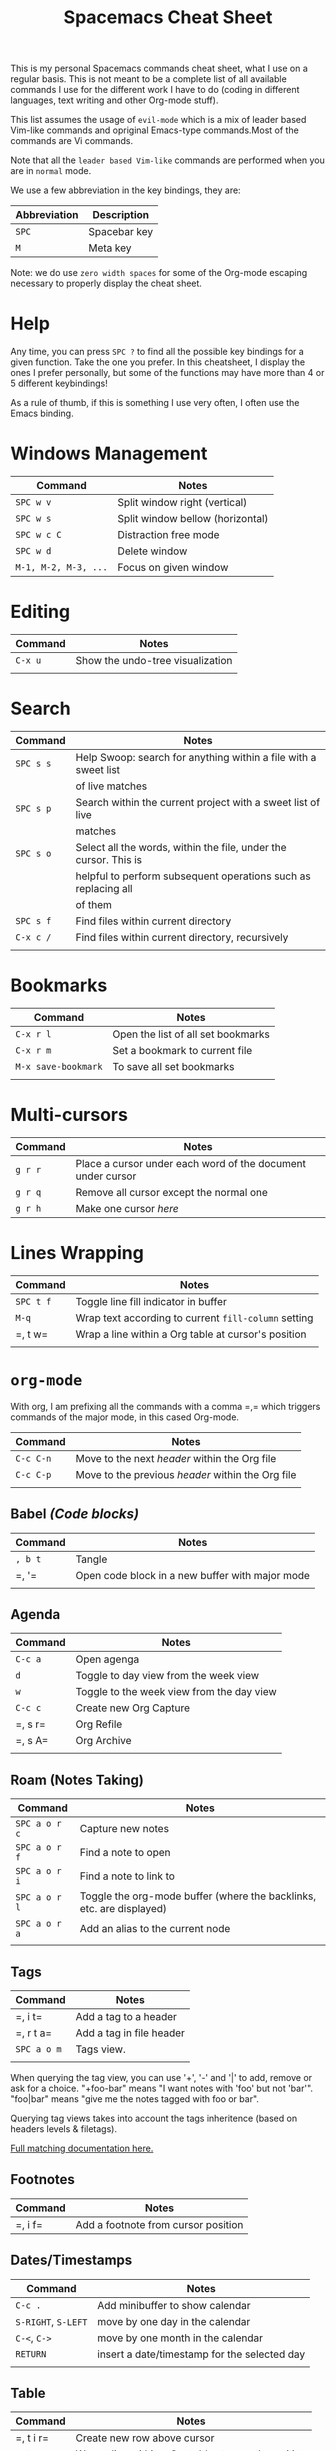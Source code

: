#+TITLE: Spacemacs Cheat Sheet

This is my personal Spacemacs commands cheat sheet, what I use on a regular
basis. This is not meant to be a complete list of all available commands I use
for the different work I have to do (coding in different languages, text writing
and other Org-mode stuff).

This list assumes the usage of =evil-mode= which is a mix of leader based
Vim-like commands and opriginal Emacs-type commands.Most of the commands are Vi
commands.

Note that all the =leader based Vim-like= commands are performed when you are in
=normal= mode.

We use a few abbreviation in the key bindings, they are:

| Abbreviation | Description  |
|--------------+--------------|
| =SPC=        | Spacebar key |
| =M=          | Meta key     |

Note: we do use =zero width spaces= for some of the Org-mode escaping necessary
to properly display the cheat sheet.

* Help

Any time, you can press =SPC ?= to find all the possible key bindings for a
given function. Take the one you prefer. In this cheatsheet, I display the ones
I prefer personally, but some of the functions may have more than 4 or 5
different keybindings!

As a rule of thumb, if this is something I use very often, I often use the Emacs
binding.

* Windows Management

| Command              | Notes                            |
|----------------------+----------------------------------|
| =SPC w v=            | Split window right (vertical)    |
| =SPC w s=            | Split window bellow (horizontal) |
| =SPC w c C=          | Distraction free mode            |
| =SPC w d=            | Delete window                    |
| =M-1, M-2, M-3, ...= | Focus on given window            |

* Editing

| Command | Notes                            |
|---------+----------------------------------|
| =C-x u= | Show the undo-tree visualization |
|         |                                  |

* Search

| Command   | Notes                                                            |
|-----------+------------------------------------------------------------------|
| =SPC s s= | Help Swoop: search for anything within a file with a sweet list  |
|           | of live matches                                                  |
| =SPC s p= | Search within the current project with a sweet list of live      |
|           | matches                                                          |
| =SPC s o= | Select all the words, within the file, under the cursor. This is |
|           | helpful to perform subsequent operations such as replacing all   |
|           | of them                                                          |
| =SPC s f= | Find files within current directory                              |
| =C-x c /= | Find files within current directory, recursively                 |
|           |                                                                  |

* Bookmarks

| Command             | Notes                              |
|---------------------+------------------------------------|
| =C-x r l=           | Open the list of all set bookmarks |
| =C-x r m=           | Set a bookmark to current file     |
| =M-x save-bookmark= | To save all set bookmarks          |
|                     |                                    |
* Multi-cursors

| Command | Notes                                                       |
|---------+-------------------------------------------------------------|
| =g r r= | Place a cursor under each word of the document under cursor |
| =g r q= | Remove all cursor except the normal one                     |
| =g r h= | Make one cursor /here/                                      |

* Lines Wrapping

| Command   | Notes                                                |
|-----------+------------------------------------------------------|
| =SPC t f= | Toggle line fill indicator in buffer                 |
| =M-q=     | Wrap text according to current =fill-column= setting |
| =​, t w=   | Wrap a line within a Org table at cursor's position  |
|           |                                                      |

* =org-mode=

With org, I am prefixing all the commands with a comma =​,​= which triggers
commands of the major mode, in this cased Org-mode.

| Command   | Notes                                             |
|-----------+---------------------------------------------------|
| =C-c C-n= | Move to the next /header/ within the Org file     |
| =C-c C-p= | Move to the previous /header/ within the Org file |
|           |                                                   |

** Babel /(Code blocks)/

| Command | Notes                                           |
|---------+-------------------------------------------------|
| =, b t= | Tangle                                          |
| =​, '​=   | Open code block in a new buffer with major mode |
|         |                                                 |

** Agenda

| Command | Notes                                     |
|---------+-------------------------------------------|
| =C-c a= | Open agenga                               |
| =d=     | Toggle to day view from the week view     |
| =w=     | Toggle to the week view from the day view |
| =C-c c= | Create new Org Capture                    |
| =​, s r= | Org Refile                                |
| =​, s A= | Org Archive                               |
|         |                                           |

** Roam (Notes Taking)

| Command       | Notes                                                                |
|---------------+----------------------------------------------------------------------|
| =SPC a o r c= | Capture new  notes                                                   |
| =SPC a o r f= | Find a note to open                                                  |
| =SPC a o r i= | Find a note to link to                                               |
| =SPC a o r l= | Toggle the org-mode buffer (where the backlinks, etc. are displayed) |
| =SPC a o r a= | Add an alias to the current node                                     |
|               |                                                                      |

** Tags

| Command     | Notes                    |
|-------------+--------------------------|
| =​, i t=     | Add a tag to a header    |
| =​, r t a=   | Add a tag in file header |
| =SPC a o m= | Tags view.               |
|             |                          |

When querying the tag view, you can use '+', '-' and '|' to add, remove or ask
for a choice. "+foo-bar" means "I want notes with 'foo' but not 'bar'".
"foo|bar" means "give me the notes tagged with foo or bar".

Querying tag views takes into account the tags inheritence (based on headers
levels & filetags).

[[https://orgmode.org/manual/Matching-tags-and-properties.html][Full matching documentation here.]]

** Footnotes

| Command | Notes |
|---------+-------|
| =​, i f= | Add a footnote from cursor position |

** Dates/Timestamps

| Command             | Notes                                        |
|---------------------+----------------------------------------------|
| =C-c .=             | Add minibuffer to show calendar              |
| =S-RIGHT=, =S-LEFT= | move by one day in the calendar              |
| =C-<=, =C->=        | move by one month in the calendar            |
| =RETURN=            | insert a date/timestamp for the selected day |
|                     |                                              |

** Table

| Command   | Notes                                               |
|-----------+-----------------------------------------------------|
| =​, t i r= | Create new row above cursor                         |
| =​, t w=   | Wrap a line within a Org table at cursor's position |

** Edits

| Command | Notes                               |
| =​, i l= | Add a link for the highlighted text |
|         |                                     |

* =python-mode=

| Command | Notes |
|---------+-------|
|         |       |

* Shell

| Command | Notes                     |
|---------+---------------------------|
| =SPC '​= | Open a new shell terminal |
|         |                           |

* Magit

| Command   | Notes             |
|-----------+-------------------|
| =SPC g s= | Open Magit Status |
|           |                   |

* Themes

| Command   | Notes                     |
|-----------+---------------------------|
| =SPC T s= | Select a new theme to use |
|           |                           |

